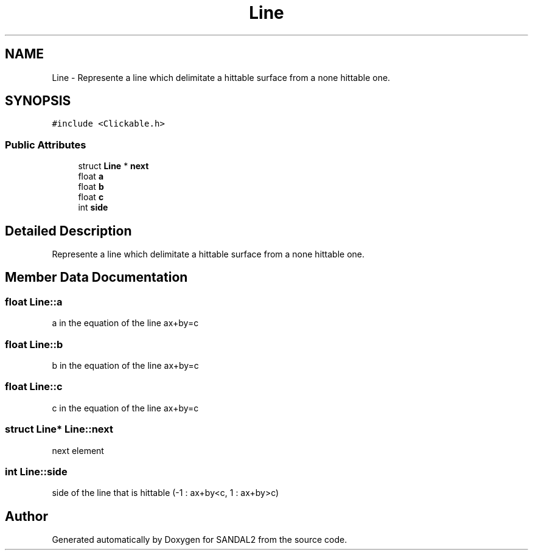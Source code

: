 .TH "Line" 3 "Sun Jun 2 2019" "SANDAL2" \" -*- nroff -*-
.ad l
.nh
.SH NAME
Line \- Represente a line which delimitate a hittable surface from a none hittable one\&.  

.SH SYNOPSIS
.br
.PP
.PP
\fC#include <Clickable\&.h>\fP
.SS "Public Attributes"

.in +1c
.ti -1c
.RI "struct \fBLine\fP * \fBnext\fP"
.br
.ti -1c
.RI "float \fBa\fP"
.br
.ti -1c
.RI "float \fBb\fP"
.br
.ti -1c
.RI "float \fBc\fP"
.br
.ti -1c
.RI "int \fBside\fP"
.br
.in -1c
.SH "Detailed Description"
.PP 
Represente a line which delimitate a hittable surface from a none hittable one\&. 
.SH "Member Data Documentation"
.PP 
.SS "float Line::a"
a in the equation of the line ax+by=c 
.SS "float Line::b"
b in the equation of the line ax+by=c 
.SS "float Line::c"
c in the equation of the line ax+by=c 
.SS "struct \fBLine\fP* Line::next"
next element 
.SS "int Line::side"
side of the line that is hittable (-1 : ax+by<c, 1 : ax+by>c) 

.SH "Author"
.PP 
Generated automatically by Doxygen for SANDAL2 from the source code\&.
